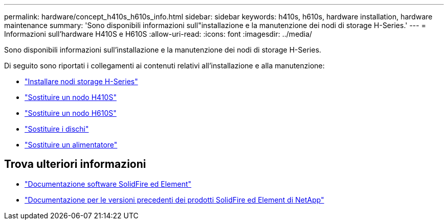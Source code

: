 ---
permalink: hardware/concept_h410s_h610s_info.html 
sidebar: sidebar 
keywords: h410s, h610s, hardware installation, hardware maintenance 
summary: 'Sono disponibili informazioni sull"installazione e la manutenzione dei nodi di storage H-Series.' 
---
= Informazioni sull'hardware H410S e H610S
:allow-uri-read: 
:icons: font
:imagesdir: ../media/


[role="lead"]
Sono disponibili informazioni sull'installazione e la manutenzione dei nodi di storage H-Series.

Di seguito sono riportati i collegamenti ai contenuti relativi all'installazione e alla manutenzione:

* link:task_h410s_h610s_install.html["Installare nodi storage H-Series"^]
* link:task_h410s_repl.html["Sostituire un nodo H410S"^]
* link:task_h610s_repl.html["Sostituire un nodo H610S"^]
* link:task_hseries_driverepl.html["Sostituire i dischi"^]
* link:task_psu_repl.html["Sostituire un alimentatore"^]




== Trova ulteriori informazioni

* https://docs.netapp.com/us-en/element-software/index.html["Documentazione software SolidFire ed Element"]
* https://docs.netapp.com/sfe-122/topic/com.netapp.ndc.sfe-vers/GUID-B1944B0E-B335-4E0B-B9F1-E960BF32AE56.html["Documentazione per le versioni precedenti dei prodotti SolidFire ed Element di NetApp"^]

